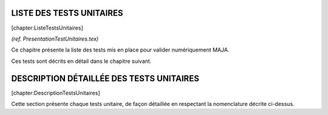 LISTE DES TESTS UNITAIRES
=========================

[chapter:ListeTestsUnitaires]

*(ref. PresentationTestUnitaires.tex)*

Ce chapitre présente la liste des tests mis en place pour valider
numériquement MAJA.

Ces tests sont décrits en détail dans le chapitre suivant.

DESCRIPTION DÉTAILLÉE DES TESTS UNITAIRES
=========================================

[chapter:DescriptionTestsUnitaires]

Cette section présente chaque tests unitaire, de façon détaillée en
respectant la nomenclature décrite ci-dessus.

